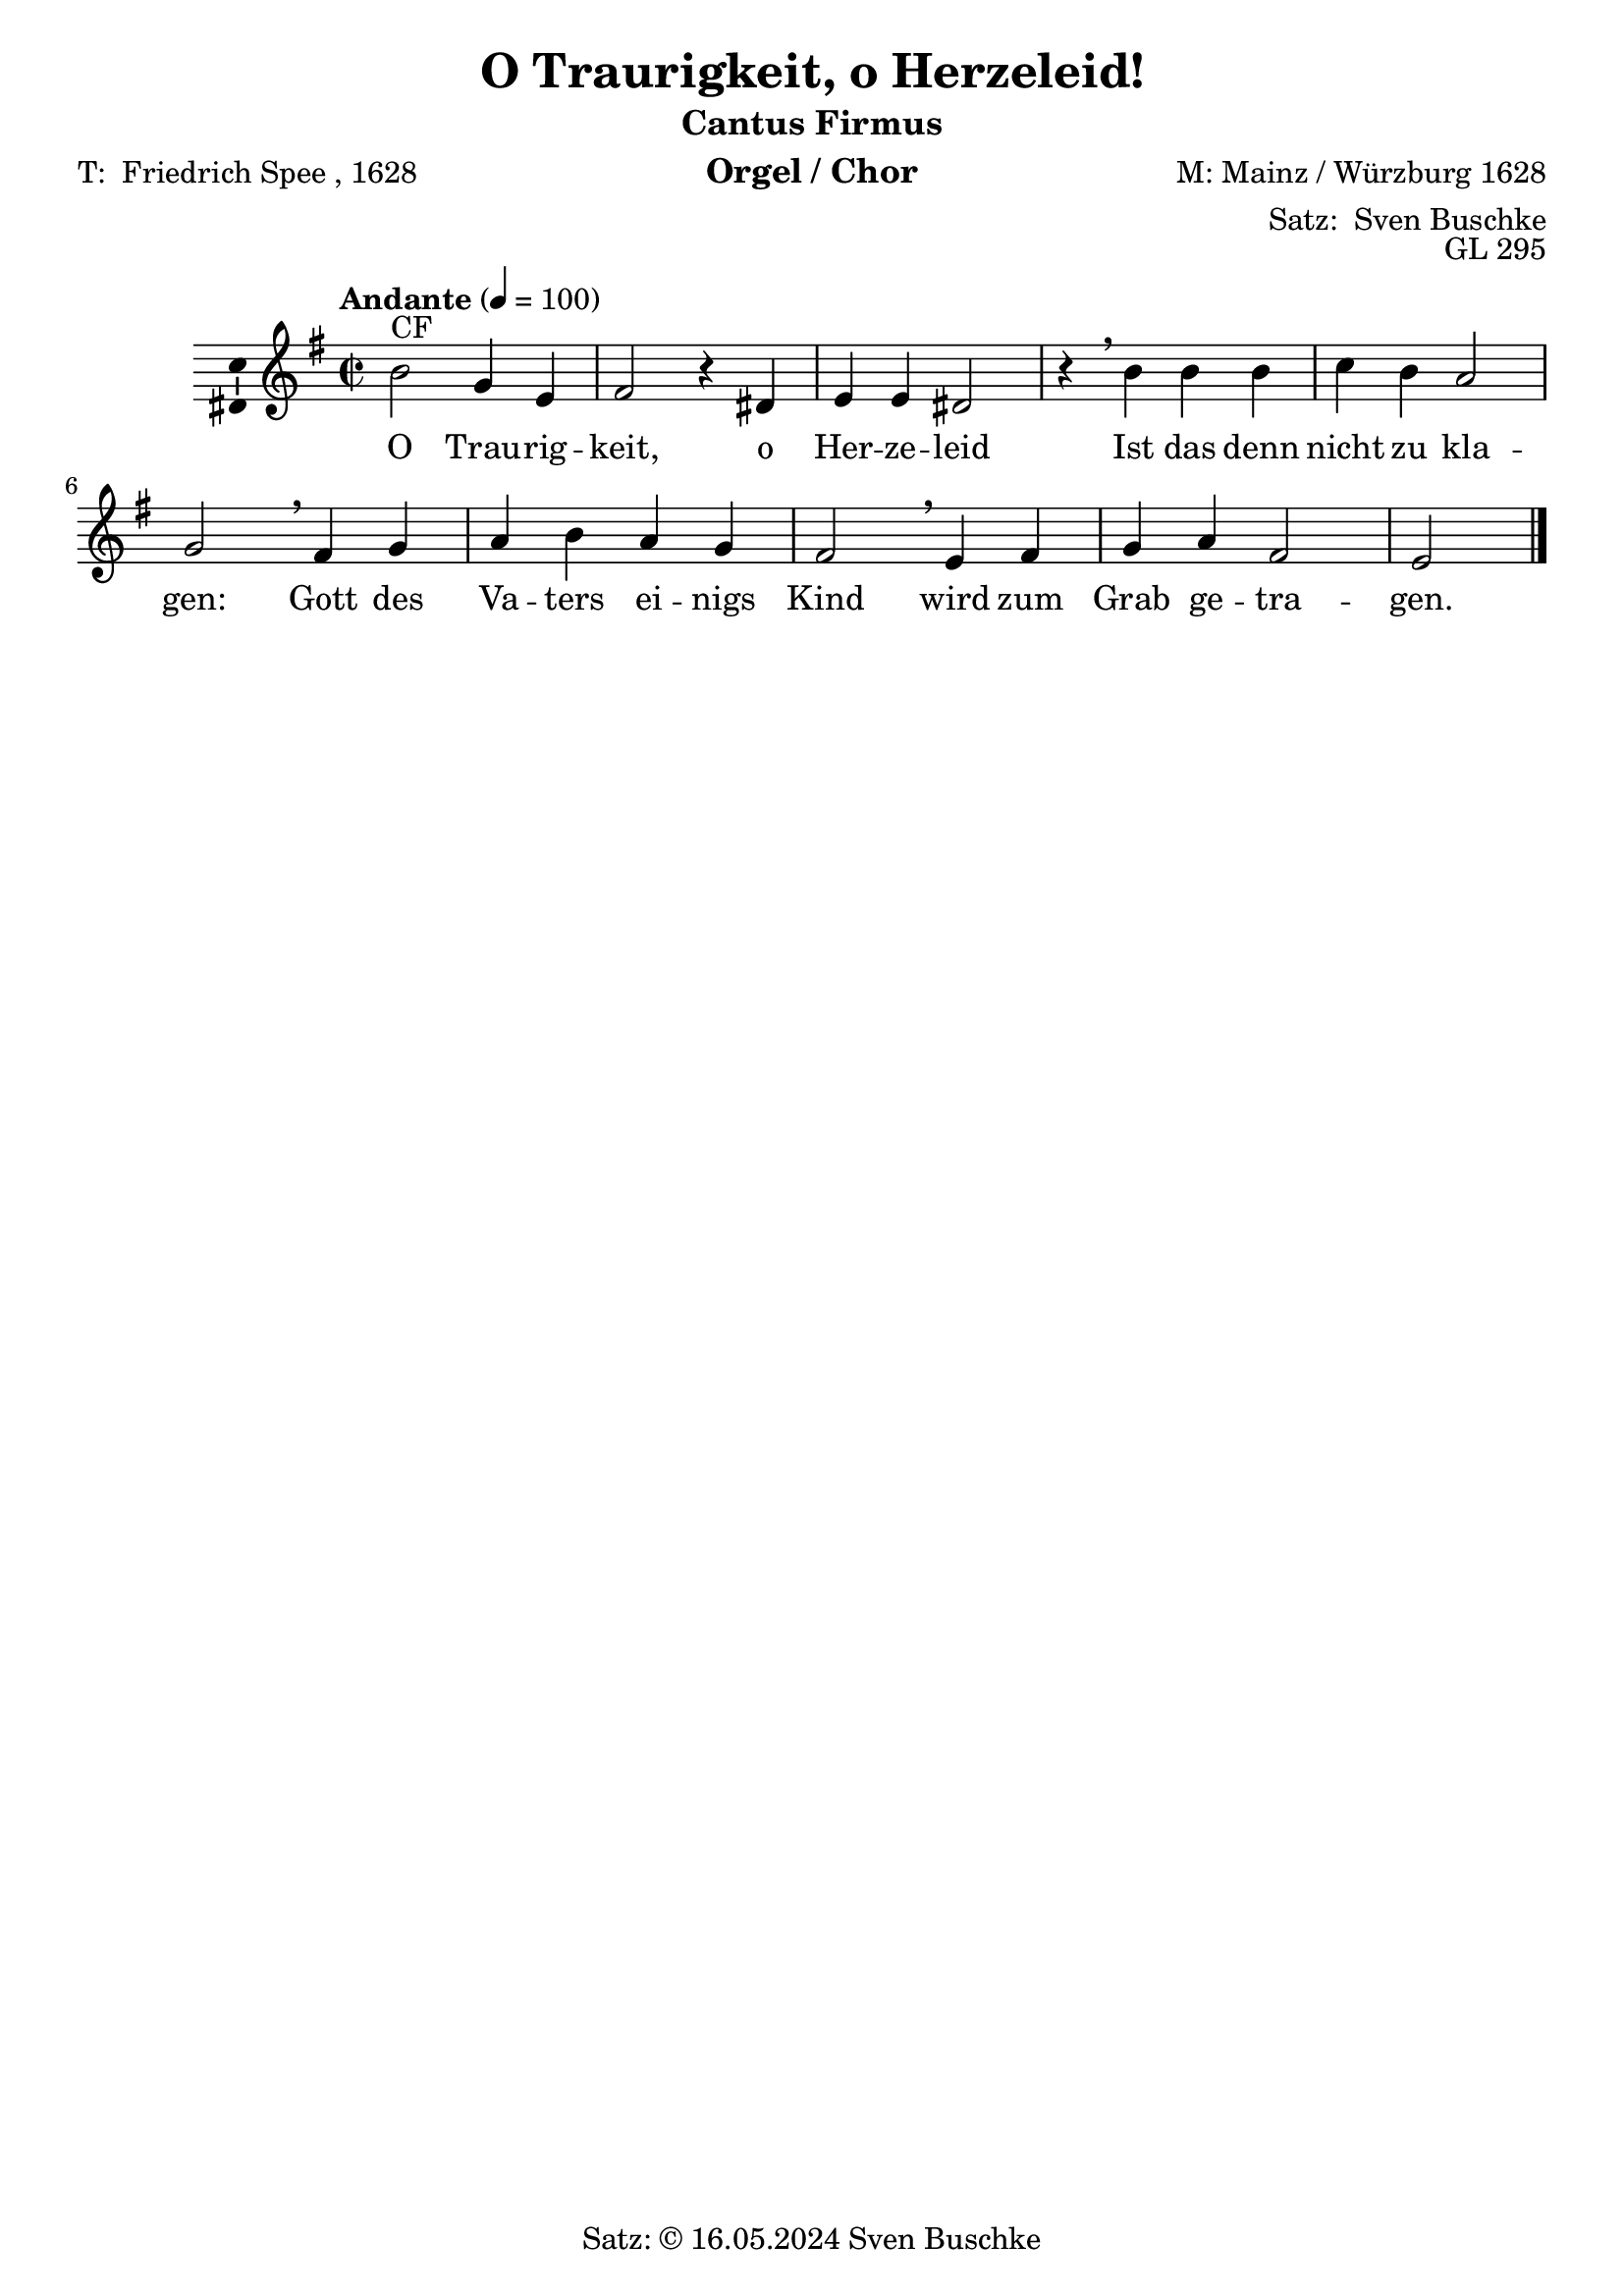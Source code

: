 #(ly:set-option 'compile-scheme-code)
\version "2.24.3"
\language "english"

\header {
  dedication = ""
  title = \markup {\with-url #"https://imslp.hk/files/imglnks/euimg/d/d7/IMSLP823419-PMLP1279695-bachNBAIII,2.2otraurigkeit,oherzeliedBWV404anhang.pdf" "O Traurigkeit, o Herzeleid!"}
  subtitle = ""
  subsubtitle = ""
  instrument = "Orgel / Chor"
  composer = "M: Mainz / Würzburg 1628"
  arranger = \markup {"Satz: " \with-url #"https://buschke.com" "Sven Buschke"}
  poet = \markup {"T: " \with-url #"https://de.wikipedia.org/wiki/Friedrich_Spee" "Friedrich Spee" ", 1628"}
  meter = ""
  piece = ""
  opus = "GL 295"
  copyright = \markup {"Satz: © 16.05.2024" \with-url #"https://buschke.com" "Sven Buschke"}
  tagline = ""
}

\paper {
  #(set-paper-size "a4")
}

global = {
  \key e \minor
  \time 2/2
  \tempo "Andante" 4=100
}

#(define (average a b c) (/ (+ a b c) 3 ))
twelve = 12
twentyFour = #(* 2 twelve)

cfA = {b2 g4 e fs2 r4 ds e e ds2 r4}
cfB = {b4 b b c b a2 g}
cfC = {fs4 g a b a g fs2}
cfD = {e4 fs g a fs2 e}
cfAll = {\cfA \breathe \relative c'' {\cfB} \breathe \cfC \breathe \cfD}

scoreAMelody = \relative c'' {
  \global
  % Music follows here.
  \breathe^"CF"
  \cfAll \bar "|."
}

verseA = \lyricmode {Trau -- rig -- keit, o Her -- ze -- leid
}
verseB = \lyricmode {das denn nicht zu kla -- gen:
}
verseC = \lyricmode {des Va -- ters ei -- nigs Kind
}
verseD = \lyricmode {zum Grab ge -- tra -- gen.
}
verseCodettaA = \lyricmode {Da da da da
}
verseCodettaB = \lyricmode {\verseCodettaA}

scoreAVerse = \lyricmode {
  % Lyrics follow here.
  O \verseA Ist \verseB Gott \verseC wird \verseD
}

\bookpart {
  \header {
    subtitle = "Cantus Firmus"
  }
  \score {
    \new Staff \with {
      \consists "Ambitus_engraver"
    } { \scoreAMelody }
    \addlyrics { \scoreAVerse }
    \layout { }
    \midi { }
  }
}

chordsA = \chordmode {e2:m e4:m e4:m d2:m s4 b4 e:m a:m d2:m s4}
chordsB = \chordmode {e4:m e:m e:m a:m e:m a2:m e:m}
chordsC = \chordmode {b4 e:m a:m e:m a:m e:m b2}
chordsD = \chordmode {e4:m b e:m a:m b2 e:m}
chordsAll = \chordmode {\chordsA \chordsB \chordsC \chordsD}
chordsCodettaA = \chordmode {a4:m b e:m}
chordsCodettaB = \chordmode {\chordsCodettaA}

scoreBChordNamesLeadSheet = \chordmode {
  \global
  \germanChords
  % Chords follow here.
  \chordsA \chordsB
  \chordsC \chordsD

}

scoreBMelody = \relative c'' {
  \global
  % Music follows here.
  \breathe^"CF"
  \cfAll \bar "|."
}

scoreBVerse = \lyricmode {
  % Lyrics follow here.
  \scoreAVerse
}

chordsBassA = \chordmode {b2 e4:m/g e d2/fs s4 b4/ds e e b2/ds s4}
chordsBassB = \chordmode {b4 b b a/cs b a2:m e:m/g}
chordsBassC = \chordmode {d4:m e:m/g a:m b a:m e:m/g ds2:min/fs}
chordsBassD = \chordmode {e4:m d/fs e:m/g a:m d2/fs e2:m}
chordsBassAll = \chordmode { \chordsBassA \chordsBassB \chordsBassC \chordsBassD}

scoreBChordNamesChords = \chordmode {
  \global
  \germanChords
  % Chords follow here.
  \chordsBassAll  
}

bassFigIA = \figuremode {s2 s4 s4 s2 s4 s s s s2 s4}
bassFigIB = \figuremode {s4 s s s s s2 s}
bassFigIC = \figuremode {s4 s s s s s s2}
bassFigID = \figuremode {s4 s s s s2 s}
bassFigCodettaA = \figuremode {s4 s s s}
bassFigCodettaB = \figuremode {\bassFigCodettaA}
bassFigIAll = \figuremode {\bassFigIA \bassFigIB \bassFigIC \bassFigID}

scoreBFigBassBassFiguresI = \figuremode {
  \global
  % Figures follow here.
  \bassFigIAll
}

bassFigIIA = \figuremode {s2 <6>4 s <6>2 s4 <6> s s <6>2 s4}
bassFigIIB = \figuremode {s4 s s <6> s s2 <6>}
bassFigIIC = \figuremode {s4 <6> s s s <6> <6>2}
bassFigIID = \figuremode {s4 <6> <6> s <6>2 s}
bassFigIIAll = \figuremode {\bassFigIIA \bassFigIIB \bassFigIIC \bassFigIID}

scoreBFigBassBassFiguresII = \figuremode {
  \global
  % Figures follow here.
  \bassFigIIAll
}

scoreBLeadSheetPart = <<
  \new ChordNames \scoreBChordNamesLeadSheet
  \new Staff \with {
    \consists "Ambitus_engraver"
  } { \scoreBMelody }
  \addlyrics { \scoreBVerse }
>>

scoreBChordsPart = \new ChordNames \scoreBChordNamesChords

scoreBBassFiguresIPart = \new FiguredBass \scoreBFigBassBassFiguresI

scoreBBassFiguresIIPart = \new FiguredBass \scoreBFigBassBassFiguresII

\bookpart {
  \header {
    subtitle = "Cantus Firmus, mit Akkorden und Bassbezifferung"
  }  
  \score {
    <<
      \scoreBLeadSheetPart
      \scoreBChordsPart
      \scoreBBassFiguresIPart
      \scoreBBassFiguresIIPart
    >>
    \layout { }
    \midi { }
  }
}

bCfSA = {d2 e4 e4 d2 r4 b4 b b b2 r4}
bCfSB = {b4 b b a d e2 e}
bCfSC = {d4 e e d e e4 ds2}
bCfSD = {e4 d e e d2 e}
bCfSAll = {\bCfSA \breathe \bCfSB \breathe \bCfSC \breathe \bCfSD}

duxSA = \relative c'' {\cfA}
duxSB = \relative c'' {\cfB}
duxSC = \relative c' {\cfC}
duxSD = \relative c'' {\cfD}

biciniumSA = \transpose e b {d'2 b4 g a2 r4 fs g g fs2 r4}
biciniumSB = \transpose e b' {d4 d d e d c2 b,}
biciniumSC = \transpose e b {a4 b c' d' c' b a2}
biciniumSD = \transpose e b {g4 a b c a2 g}

codettaISA = \relative c'' {e4 ds e}
codettaISB = \codettaISA
codettaISC = \relative c' {e4 ds e}
codettaISD = \relative c' {e4 ds e}

bDuxSA = \bCfSA
bDuxSB = \relative c'' {\bCfSB}
bDuxSC = \bCfSC
bDuxSD = \bCfSD

codettaIISA = \codettaISA
codettaIISB = \codettaIISA
codettaIISC = \codettaIISA
codettaIISD = \codettaIISA

altoA = {e2 b4 g a2 r4 fs g a fs2 r4}
altoB = {e4 e e e e c2 b}
altoC = {b4 b c e c b b2}
altoD = {g4 b b c b2 g}
altoAll = {\altoA \breathe \relative c' { \altoB} \breathe \altoC \altoD}

aComesSA = \transpose e b' \altoA
aComesSB = \transpose e b' \altoB
aComesSC = \transpose e b {b4 b c' e' c' b b2}
aComesSD = \transpose e b {g4 b b c' b2 g}

bCfAA = {fs2 g4 g a2 r4 fs4 e e fs2 r4}
bCfAB = {d4 d d e fs a2 b}
bCfAC = {fs4 b a fs a b fs2}
bCfAD = {g4 fs b a fs2 g}
bCfAAll = {\bCfAA \breathe \bCfAB \breathe \bCfAC \breathe \bCfAD}

duxRestA = {r4 r r2 r4 r r r r2 r4}
duxRestB = {r4 r r r r2 r}
duxRestC = {r4 r r r r r2}
duxRestD = {r4 r r r2 r}

codettaIRestA = {r4 r r}
codettaIRestB = \codettaIRestA
codettaIRestC = \codettaIRestA
codettaIRestD = \codettaIRestA

comesAA = \transpose e b \cfA
comesAB = \transpose e b {b4 b b c' b a2 g}
comesAC = \transpose e b \cfC
comesAD = \transpose e b \cfD

codettaAA = \relative c'' {a4 fs g}
codettaAB = \codettaAA
codettaAC = \codettaAA
codettaAD = \codettaAA

tenorA = {g2 e4 b d2 r4 b4 b c d2 r4}
tenorB = {g4 g g a g e2 e}
tenorC = {d4 e e g e e d2}
tenorD = {b4 d e e d2 b}
tenorAll = {\tenorA \breathe \tenorB \breathe \tenorC \tenorD}

#(define (average a b c) (/ (+a b c) 3))

% Tonumfang Sopran, Alt, Tenor, Bariton, Bass 
%\fixed c {\clef treble c'32^\markup{"Tonumfang SATBaB" \with-url #"https://en.wikipedia.org/wiki/Vocal_range" "Wiki"} c''' f f'' \clef bass \tuplet 3/2 {  c c'' a, } \tuplet 3/2 {  a' e, e'} }
bCfTA = {b2 e4 b d2 r4 b4 g g b2 r4}
bCfTB = {fs4 fs fs a b c2 e}
bCfTC = {a,4 e' c d c e a,2}
bCfTD = {b4 a e c' a2 b}
bCfTAll = {\bCfTA \breathe \bCfTB \breathe \bCfTC \breathe \bCfTD}

comesTA = \transpose e b {b2 g4 e fs2 r4 ds e e ds2 r4}
comesTB = \transpose e b, {b4 b b c' b a2 g}
comesTC = \transpose e b \cfC
comesTD = \transpose e b \cfD

codettaITA = {c4 b b}
codettaITB = \codettaITA
codettaITC = \codettaITA
codettaITD = \codettaITA

bDuxTA = \bCfTA
bDuxTB = \relative c {\bCfTB}
bDuxTC = \bCfTC
bDuxTD = \bCfTD

aComesTA = \transpose e b \tenorA
aComesTB = \transpose e b \tenorB
aComesTC = \transpose e b \tenorC
aComesTD = \transpose e b, {b4 d' e' e' d'2 b}

codettaIITA = \codettaITA
codettaIITB = \codettaIITA
codettaIITC = \codettaIITA
codettaIITD = \relative c' {\codettaITA}

bassA = {e2 e4 e d2 r4 b'4 e, a d,2 r4}
bassB = {e4 e e a e a2 e}
bassC = {b'4 e, a e a e b'2}
bassD = {e,4 b' e, a b2 e,}
bassAll = {\bassA \breathe \bassB \breathe \bassC \bassD}

duxBA = \relative c {\cfA}
duxBB = \relative c {\cfB}
duxBC = \cfC
duxBD = \cfD

aComesBA = \transpose e b, {e2 e4 e d2 r4 b4 e a d2 r4}
aComesBB = \transpose e b, \bassB
aComesBC = \transpose e b,, {b4 e' a e' a e' b2}
aComesBD = \transpose e b, {e4 b, e a, b,2 e}

codettaIIBA = {a4 b e,}
codettaIIBB = \relative c {\codettaIIBA}
codettaIIBC = \codettaIIBA
codettaIIBD = \codettaIIBA

scoreCSoprano = \relative c'' {
  \global
  % Music follows here.
  \breathe^"S" \cfAll
  % Part a
  \bar "||"^"Dux S a" \duxSA \breathe^"Bicinium S a" \biciniumSA \breathe^"Codetta I S a" cs4 \codettaISA \breathe^"ad B Dux S a" \bDuxSA \breathe^"ad A Comes S a" \aComesSA \breathe^"Codetta II S a" cs'4 \codettaIISA 
% Part b
\bar "||"^"Dux S b" \duxSB \breathe^"Bicinium S b" \biciniumSB \breathe^"Codetta I S b" e,4 \codettaISB \breathe^"ad B Dux S b" \bDuxSB \breathe^"ad A Comes S b" \aComesSB \breathe^"Codetta II S b" fs'4 \codettaIISB
% Part c
\bar "||"^"Dux S c" \duxSC \breathe^"Bicinium S c" \biciniumSC \breathe^"Codetta I S c" e,4 \codettaISC \breathe^"ad B Dux S c" \bDuxSC \breathe^"ad A Comes S c" \aComesSC \breathe^"Codetta II S c" fs4 \codettaIISC
% Part d
\bar "||"^"Dux S d" \duxSD \breathe^"Bicinium S d" \biciniumSD \breathe^"Codetta I S d" d4 \codettaISD \breathe^"ad B Dux S d" \bDuxSD \breathe^"ad A Comes S d" \aComesSD \breathe^"Codetta II S d" d4 \codettaIISD
\bar "|."
}

scoreCAlto = \relative c' {
  \global
  % Music follows here.
  \breathe^"A"
  \altoAll \bar "||"^"A"
    % Part a
  r2 \duxRestA \breathe r2 \duxRestA \breathe r4 \codettaIRestA \breathe r2 \duxRestA \breathe^"Comes A a" \comesAA \breathe^"Codetta II A a" a4 \codettaAA \bar "||"^"A"
    % Part b
  r4 \duxRestB \breathe r4 \duxRestB \breathe r4 \codettaIRestB \breathe r4 \duxRestB \breathe^"Comes A b" \comesAB \breathe^"Codetta II A b" d4 \codettaAB \bar "||"^"A"
    % Part c
  r4 \duxRestC \breathe r4 \duxRestC \breathe r4 \codettaIRestC \breathe r4 \duxRestC \breathe^"Comes A c" \comesAC \breathe^"Codetta II A c" cs4 \codettaAC \bar "||"^"A"
  % Part d
  r4 \duxRestD \breathe r4 \duxRestD \breathe r4 \codettaIRestD \breathe r4 \duxRestD \breathe^"Comes A d" \comesAD \breathe^"Codetta II A d" b4 \codettaAD 
  \bar "|."
}

scoreCTenor = \relative c' {
  \global
  % Music follows here.
  \breathe^"T"
  \tenorAll \bar "||"^"T"
    % Part a
  r2 \duxRestA \breathe^"Comes T a" \comesTA \breathe^"Codetta I T a" as'4 \codettaITA \breathe^"ad B Dux T a" \bDuxTA \breathe^"ad A Comes T a" \aComesTA \breathe^"Codetta II T a" a4 \codettaIITA \bar "||"^"T"
      % Part b
  r4 \duxRestB \breathe^"Comes T b" \comesTB \breathe^"Codetta I T b" cs4 \codettaITB \breathe^"ad B Dux T b" \bDuxTB \breathe^"ad A Comes T b" \aComesTB \breathe^"Codetta II T b" b4 \codettaIITB \bar "||"^"T"
      % Part c
  r4 \duxRestC \breathe^"Comes T c" \comesTC \breathe^"Codetta I T c" cs4 \codettaITC \breathe^"ad B Dux T c" \bDuxTC \breathe^"ad A Comes T c" \aComesTC \breathe^"Codetta II T c" a'4 \codettaIITC \bar "||"^"T"
  % Part d
  r4 \duxRestD \breathe^"Comes T d" \comesTD \breathe^"Codetta I T d" b4 \codettaITD \breathe^"ad B Dux T d" \bDuxTD \breathe^"ad A Comes T d" \aComesTD \breathe^"Codetta II T d" fs4 \codettaIITD
  \bar "|."
}

scoreCBass = \relative c, {
  \global
  % Music follows here.
  \breathe^"B"
  \bassAll \bar "||"^"B"
      % Part a

  r2 \duxRestA \breathe r2 \duxRestA \breathe r4 \codettaIRestA \breathe^"Dux B a" \duxBA \breathe^"ad A Comes B a" \aComesBA \breathe^"Codetta II B a" fs4 \codettaIIBA \bar "||"^"B"
      % Part b
  r4 \duxRestB \breathe r4 \duxRestB \breathe r4 \codettaIRestB \breathe^"Dux B b" \duxBB \breathe^"ad A Comes B b" \aComesBB \breathe^"Codetta II B b" b'4 \codettaIIBB \bar "||"^"B"
      % Part c
  r4 \duxRestC \breathe r4 \duxRestC \breathe r4 \codettaIRestC \breathe^"Dux B c" \duxBC \breathe^"ad A Comes B c" \aComesBC \breathe^"Codetta II B c" fs4 \codettaIIBC \bar "||"^"B"
  % Part d
  r4 \duxRestD \breathe r4 \duxRestD \breathe r4 \codettaIRestD \breathe^"Dux B d" \duxBD \breathe^"ad A Comes B d" \aComesBD \breathe^"Codetta II B d" fs4 \codettaIIBD
  \bar "|."
}

scoreCVerse = \lyricmode {
  % Lyrics follow here.
  \scoreAVerse
  O \verseA O \verseA \verseCodettaA O \verseA O \verseA  \verseCodettaB
  Ist \verseB Ist \verseB \verseCodettaA Ist \verseB Ist \verseB  \verseCodettaB
  Gott \verseC Gott \verseC \verseCodettaA Gott \verseC Gott \verseC \verseCodettaB
  wird \verseD wird \verseD \verseCodettaA wird \verseD wird \verseD  \verseCodettaB
}

scoreCRehearsalMidi = #
(define-music-function
 (parser location name midiInstrument lyrics) (string? string? ly:music?)
 #{
   \unfoldRepeats <<
     \new Staff = "soprano" \new Voice = "soprano" { \scoreCSoprano }
     \new Staff = "alto" \new Voice = "alto" { \scoreCAlto }
     \new Staff = "tenor" \new Voice = "tenor" { \scoreCTenor }
     \new Staff = "bass" \new Voice = "bass" { \scoreCBass }
     \context Staff = $name {
       \set Score.midiMinimumVolume = #0.5
       \set Score.midiMaximumVolume = #0.5
       \set Score.tempoWholesPerMinute = #(ly:make-moment 100 4)
       \set Staff.midiMinimumVolume = #0.8
       \set Staff.midiMaximumVolume = #1.0
       \set Staff.midiInstrument = $midiInstrument
     }
     \new Lyrics \with {
       alignBelowContext = $name
     } \lyricsto $name $lyrics
   >>
 #})

scoreCChordNames = \chordmode {
  \global
  \germanChords
  % Chords follow here.
  \chordsAll \bar "||"
  \chordsA \transpose e b \chordsA fs4 \chordsCodettaA \chordsBassA \transpose e b \chordsA fs4 \chordsCodettaB
  \chordsB \transpose e b \chordsB fs4 \chordsCodettaA \chordsBassB \transpose e b \chordsB fs4 \chordsCodettaB
  \chordsC \transpose e b \chordsC fs4 \chordsCodettaA \chordsBassC \transpose e b \chordsC fs4 \chordsCodettaB
  \chordsD \transpose e b \chordsD fs4 \chordsCodettaA \chordsBassD \transpose e b \chordsD fs4 \chordsCodettaB  \bar "|."
}

scoreCFigBass = \figuremode {
  \global
  % Figures follow here.
  \bassFigIAll \bar "||"
  \bassFigIA \bassFigIA \bassFigCodettaA \bassFigIIA \bassFigIA \bassFigCodettaB
  \bassFigIB \bassFigIB \bassFigCodettaA \bassFigIIB \bassFigIB \bassFigCodettaB
  \bassFigIC \bassFigIC \bassFigCodettaA \bassFigIIC \bassFigIC \bassFigCodettaB
  \bassFigID \bassFigID \bassFigCodettaA \bassFigIID \bassFigID \bassFigCodettaB  \bar "|."
}

scoreCChoirPart = \new ChoirStaff <<
  \new Staff \with {
    midiInstrument = "choir aahs"
    instrumentName = \markup \center-column { "Sopran" "Alt" }
    shortInstrumentName = \markup \center-column { "S." "A." }
  } <<
    \new Voice = "soprano" \with {
      \consists "Ambitus_engraver"
    } { \voiceOne \scoreCSoprano }
    \new Voice = "alto" \with {
      \consists "Ambitus_engraver"
      \override Ambitus.X-offset = #2.0
    } { \voiceTwo \scoreCAlto }
  >>
  \new Lyrics \with {
    \override VerticalAxisGroup.staff-affinity = #CENTER
  } \lyricsto "soprano" \scoreCVerse
  \new Staff \with {
    midiInstrument = "choir aahs"
    instrumentName = \markup \center-column { "Tenor" "Bass" }
    shortInstrumentName = \markup \center-column { "T." "B." }
  } <<
    \clef bass
    \new Voice = "tenor" \with {
      \consists "Ambitus_engraver"
    } { \voiceOne \scoreCTenor }
    \new Voice = "bass" \with {
      \consists "Ambitus_engraver"
      \override Ambitus.X-offset = #2.0
    } { \voiceTwo \scoreCBass }
  >>
>>

scoreCChordsPart = \new ChordNames \scoreCChordNames

scoreCBassFiguresPart = \new FiguredBass \scoreCFigBass

\bookpart {
  \header {
    subtitle = "Cantus Firmus im Sopran, mit Intonation und Dux-Comes"
  }
  \score {
    <<
      \scoreCChoirPart
      \scoreCChordsPart
      \scoreCBassFiguresPart
    >>
    \layout { }
    \midi { }
  }
}

% Rehearsal MIDI files:
\book {
  \bookOutputSuffix "soprano"
  \score {
    \scoreCRehearsalMidi "soprano" "soprano sax" \scoreCVerse
    \midi { }
  }
}

\book {
  \bookOutputSuffix "alto"
  \score {
    \scoreCRehearsalMidi "alto" "soprano sax" \scoreCVerse
    \midi { }
  }
}

\book {
  \bookOutputSuffix "tenor"
  \score {
    \scoreCRehearsalMidi "tenor" "tenor sax" \scoreCVerse
    \midi { }
  }
}

\book {
  \bookOutputSuffix "bass"
  \score {
    \scoreCRehearsalMidi "bass" "tenor sax" \scoreCVerse
    \midi { }
  }
}


scoreDSoprano = \relative c'' {
  \global
  % Music follows here.
  \breathe^"S" \altoA \breathe \relative c'' { \altoB} \breathe \altoC \altoD
}

scoreDAlto = \relative c'' {
  \global
  % Music follows here.
  \breathe^"A" \tenorAll
}

scoreDTenor = \relative c' {
  \global
  % Music follows here.
  \breathe^"T"
  \cfA \breathe \relative c {\cfB} \breathe \cfC \breathe \cfD
  \bar "|."
}

scoreDBass = \relative c, {
  \global
  % Music follows here.
  \breathe^"B" \bassAll
}

scoreDVerse = \lyricmode {
  % Lyrics follow here.
  \scoreAVerse
}

scoreDRehearsalMidi = #
(define-music-function
 (parser location name midiInstrument lyrics) (string? string? ly:music?)
 #{
   \unfoldRepeats <<
     \new Staff = "soprano" \new Voice = "soprano" { \scoreDSoprano }
     \new Staff = "alto" \new Voice = "alto" { \scoreDAlto }
     \new Staff = "tenor" \new Voice = "tenor" { \scoreDTenor }
     \new Staff = "bass" \new Voice = "bass" { \scoreDBass }
     \context Staff = $name {
       \set Score.midiMinimumVolume = #0.5
       \set Score.midiMaximumVolume = #0.5
       \set Score.tempoWholesPerMinute = #(ly:make-moment 100 4)
       \set Staff.midiMinimumVolume = #0.8
       \set Staff.midiMaximumVolume = #1.0
       \set Staff.midiInstrument = $midiInstrument
     }
     \new Lyrics \with {
       alignBelowContext = $name
     } \lyricsto $name $lyrics
   >>
 #})

scoreDChordNames = \chordmode {
  \global
  \germanChords
  % Chords follow here.
  \chordsAll
}

scoreDFigBass = \figuremode {
  \global
  % Figures follow here.
  \bassFigIAll
}

scoreDChoirPart = \new ChoirStaff <<
  \new Staff \with {
    midiInstrument = "choir aahs"
    instrumentName = \markup \center-column { "Sopran" "Alt" }
    shortInstrumentName = \markup \center-column { "S." "A." }
  } <<
    \new Voice = "soprano" \with {
      \consists "Ambitus_engraver"
    } { \voiceOne \scoreDSoprano }
    \new Voice = "alto" \with {
      \consists "Ambitus_engraver"
      \override Ambitus.X-offset = #2.0
    } { \voiceTwo \scoreDAlto }
  >>
  \new Lyrics \with {
    \override VerticalAxisGroup.staff-affinity = #CENTER
  } \lyricsto "soprano" \scoreDVerse
  \new Staff \with {
    midiInstrument = "choir aahs"
    instrumentName = \markup \center-column { "Tenor" "Bass" }
    shortInstrumentName = \markup \center-column { "T." "B." }
  } <<
    \clef bass
    \new Voice = "tenor" \with {
      \consists "Ambitus_engraver"
    } { \voiceOne \scoreDTenor }
    \new Voice = "bass" \with {
      \consists "Ambitus_engraver"
      \override Ambitus.X-offset = #2.0
    } { \voiceTwo \scoreDBass }
  >>
>>

scoreDChordsPart = \new ChordNames \scoreDChordNames

scoreDBassFiguresPart = \new FiguredBass \scoreDFigBass

\bookpart {
  \header {
    subtitle = "Cantus Firmus im Tenor"
  }
  \score {
    <<
      \scoreDChoirPart
      \scoreDChordsPart
      \scoreDBassFiguresPart
    >>
    \layout { }
    \midi { }
  }
}

% Rehearsal MIDI files:
\book {
  \bookOutputSuffix "soprano"
  \score {
    \scoreDRehearsalMidi "soprano" "soprano sax" \scoreDVerse
    \midi { }
  }
}

\book {
  \bookOutputSuffix "alto"
  \score {
    \scoreDRehearsalMidi "alto" "soprano sax" \scoreDVerse
    \midi { }
  }
}

\book {
  \bookOutputSuffix "tenor"
  \score {
    \scoreDRehearsalMidi "tenor" "tenor sax" \scoreDVerse
    \midi { }
  }
}

\book {
  \bookOutputSuffix "bass"
  \score {
    \scoreDRehearsalMidi "bass" "tenor sax" \scoreDVerse
    \midi { }
  }
}


scoreESoprano = \relative c'' {
  \global
  % Music follows here.
  \breathe^"S" \bCfSAll
}

scoreEAlto = \relative c' {
  \global
  % Music follows here.
  \breathe^"A" \bCfAAll
}

scoreETenor = \relative c' {
  \global
  % Music follows here.
  \breathe^"T" \bCfTAll
  
}

scoreEBass = \relative c {
  \global
  % Music follows here.
  \breathe^"B"
  \cfA \breathe \relative c {\cfB} \breathe \cfC \breathe \cfD
  \bar "|."
}

scoreEVerse = \lyricmode {
  % Lyrics follow here.
  \scoreAVerse
}

scoreERehearsalMidi = #
(define-music-function
 (parser location name midiInstrument lyrics) (string? string? ly:music?)
 #{
   \unfoldRepeats <<
     \new Staff = "soprano" \new Voice = "soprano" { \scoreESoprano }
     \new Staff = "alto" \new Voice = "alto" { \scoreEAlto }
     \new Staff = "tenor" \new Voice = "tenor" { \scoreETenor }
     \new Staff = "bass" \new Voice = "bass" { \scoreEBass }
     \context Staff = $name {
       \set Score.midiMinimumVolume = #0.5
       \set Score.midiMaximumVolume = #0.5
       \set Score.tempoWholesPerMinute = #(ly:make-moment 100 4)
       \set Staff.midiMinimumVolume = #0.8
       \set Staff.midiMaximumVolume = #1.0
       \set Staff.midiInstrument = $midiInstrument
     }
     \new Lyrics \with {
       alignBelowContext = $name
     } \lyricsto $name $lyrics
   >>
 #})

scoreEChordNames = \chordmode {
  \global
  \germanChords
  % Chords follow here.
  \chordsBassAll
}

scoreEFigBass = \figuremode {
  \global
  % Figures follow here.
  \bassFigIIAll
}

scoreEChoirPart = \new ChoirStaff <<
  \new Staff \with {
    midiInstrument = "choir aahs"
    instrumentName = \markup \center-column { "Sopran" "Alt" }
    shortInstrumentName = \markup \center-column { "S." "A." }
  } <<
    \new Voice = "soprano" \with {
      \consists "Ambitus_engraver"
    } { \voiceOne \scoreESoprano }
    \new Voice = "alto" \with {
      \consists "Ambitus_engraver"
      \override Ambitus.X-offset = #2.0
    } { \voiceTwo \scoreEAlto }
  >>
  \new Lyrics \with {
    \override VerticalAxisGroup.staff-affinity = #CENTER
  } \lyricsto "soprano" \scoreEVerse
  \new Staff \with {
    midiInstrument = "choir aahs"
    instrumentName = \markup \center-column { "Tenor" "Bass" }
    shortInstrumentName = \markup \center-column { "T." "B." }
  } <<
    \clef bass
    \new Voice = "tenor" \with {
      \consists "Ambitus_engraver"
    } { \voiceOne \scoreETenor }
    \new Voice = "bass" \with {
      \consists "Ambitus_engraver"
      \override Ambitus.X-offset = #2.0
    } { \voiceTwo \scoreEBass }
  >>
>>

scoreEChordsPart = \new ChordNames \scoreEChordNames

scoreEBassFiguresPart = \new FiguredBass \scoreEFigBass

\bookpart {
  \header {
    subtitle = "Cantus Firmus im Bass"
  }
  \score {
    <<
      \scoreEChoirPart
      \scoreEChordsPart
      \scoreEBassFiguresPart
    >>
    \layout { }
    \midi { }
  }
}

% Rehearsal MIDI files:
\book {
  \bookOutputSuffix "soprano"
  \score {
    \scoreERehearsalMidi "soprano" "soprano sax" \scoreEVerse
    \midi { }
  }
}

\book {
  \bookOutputSuffix "alto"
  \score {
    \scoreERehearsalMidi "alto" "soprano sax" \scoreEVerse
    \midi { }
  }
}

\book {
  \bookOutputSuffix "tenor"
  \score {
    \scoreERehearsalMidi "tenor" "tenor sax" \scoreEVerse
    \midi { }
  }
}

\book {
  \bookOutputSuffix "bass"
  \score {
    \scoreERehearsalMidi "bass" "tenor sax" \scoreEVerse
    \midi { }
  }
}


scoreFSoprano = \relative c'' {
  \global
  % Music follows here.
  \breathe^"S" \altoA \breathe \relative c'' { \altoB} \breathe \altoC \altoD
}

scoreFAlto = \relative c'' {
  \global
  % Music follows here.
  \breathe^"A" \cfAll
  \bar "|."
}

scoreFTenor = \relative c'' {
  \global
  % Music follows here.
  \breathe^"T" \tenorAll
}

scoreFBass = \relative c, {
  \global
  % Music follows here.
  \breathe^"B" \bassAll
}

scoreFVerse = \lyricmode {
  % Lyrics follow here.
  \scoreAVerse
}

scoreFRehearsalMidi = #
(define-music-function
 (parser location name midiInstrument lyrics) (string? string? ly:music?)
 #{
   \unfoldRepeats <<
     \new Staff = "soprano" \new Voice = "soprano" { \scoreFSoprano }
     \new Staff = "alto" \new Voice = "alto" { \scoreFAlto }
     \new Staff = "tenor" \new Voice = "tenor" { \scoreFTenor }
     \new Staff = "bass" \new Voice = "bass" { \scoreFBass }
     \context Staff = $name {
       \set Score.midiMinimumVolume = #0.5
       \set Score.midiMaximumVolume = #0.5
       \set Score.tempoWholesPerMinute = #(ly:make-moment 100 4)
       \set Staff.midiMinimumVolume = #0.8
       \set Staff.midiMaximumVolume = #1.0
       \set Staff.midiInstrument = $midiInstrument
     }
     \new Lyrics \with {
       alignBelowContext = $name
     } \lyricsto $name $lyrics
   >>
 #})

scoreFChordNames = \chordmode {
  \global
  \germanChords
  % Chords follow here.
  \chordsAll
}

scoreFFigBass = \figuremode {
  \global
  % Figures follow here.
  \bassFigIAll
}

scoreFChoirPart = \new ChoirStaff <<
  \new Staff \with {
    midiInstrument = "choir aahs"
    instrumentName = \markup \center-column { "Sopran" "Alt" }
    shortInstrumentName = \markup \center-column { "S." "A." }
  } <<
    \new Voice = "soprano" \with {
      \consists "Ambitus_engraver"
    } { \voiceOne \scoreFSoprano }
    \new Voice = "alto" \with {
      \consists "Ambitus_engraver"
      \override Ambitus.X-offset = #2.0
    } { \voiceTwo \scoreFAlto }
  >>
  \new Lyrics \with {
    \override VerticalAxisGroup.staff-affinity = #CENTER
  } \lyricsto "soprano" \scoreFVerse
  \new Staff \with {
    midiInstrument = "choir aahs"
    instrumentName = \markup \center-column { "Tenor" "Bass" }
    shortInstrumentName = \markup \center-column { "T." "B." }
  } <<
    \clef bass
    \new Voice = "tenor" \with {
      \consists "Ambitus_engraver"
    } { \voiceOne \scoreFTenor }
    \new Voice = "bass" \with {
      \consists "Ambitus_engraver"
      \override Ambitus.X-offset = #2.0
    } { \voiceTwo \scoreFBass }
  >>
>>

scoreFChordsPart = \new ChordNames \scoreFChordNames

scoreFBassFiguresPart = \new FiguredBass \scoreFFigBass

\bookpart {
  \header {
    subtitle = "Cantus Firmus im Alt"
  }
  \score {
    <<
      \scoreFChoirPart
      \scoreFChordsPart
      \scoreFBassFiguresPart
    >>
    \layout { }
    \midi { }
  }
}

% Rehearsal MIDI files:
\book {
  \bookOutputSuffix "soprano"
  \score {
    \scoreFRehearsalMidi "soprano" "soprano sax" \scoreFVerse
    \midi { }
  }
}

\book {
  \bookOutputSuffix "alto"
  \score {
    \scoreFRehearsalMidi "alto" "soprano sax" \scoreFVerse
    \midi { }
  }
}

\book {
  \bookOutputSuffix "tenor"
  \score {
    \scoreFRehearsalMidi "tenor" "tenor sax" \scoreFVerse
    \midi { }
  }
}

\book {
  \bookOutputSuffix "bass"
  \score {
    \scoreFRehearsalMidi "bass" "tenor sax" \scoreFVerse
    \midi { }
  }
}

